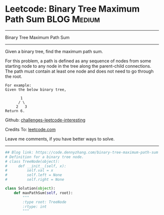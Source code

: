 * Leetcode: Binary Tree Maximum Path Sum                        :BLOG:Medium:
#+STARTUP: showeverything
#+OPTIONS: toc:nil \n:t ^:nil creator:nil d:nil
:PROPERTIES:
:type:     binarytree
:END:
---------------------------------------------------------------------
Binary Tree Maximum Path Sum
---------------------------------------------------------------------
Given a binary tree, find the maximum path sum.

For this problem, a path is defined as any sequence of nodes from some starting node to any node in the tree along the parent-child connections. The path must contain at least one node and does not need to go through the root.
#+BEGIN_EXAMPLE
For example:
Given the below binary tree,

       1
      / \
     2   3
Return 6.
#+END_EXAMPLE

Github: [[https://github.com/DennyZhang/challenges-leetcode-interesting/tree/master/problems/binary-tree-maximum-path-sum][challenges-leetcode-interesting]]

Credits To: [[https://leetcode.com/problems/binary-tree-maximum-path-sum/description/][leetcode.com]]

Leave me comments, if you have better ways to solve.
---------------------------------------------------------------------

#+BEGIN_SRC python
## Blog link: https://code.dennyzhang.com/binary-tree-maximum-path-sum
# Definition for a binary tree node.
# class TreeNode(object):
#     def __init__(self, x):
#         self.val = x
#         self.left = None
#         self.right = None

class Solution(object):
    def maxPathSum(self, root):
        """
        :type root: TreeNode
        :rtype: int
        """
#+END_SRC

#+BEGIN_HTML
<div style="overflow: hidden;">
<div style="float: left; padding: 5px"> <a href="https://www.linkedin.com/in/dennyzhang001"><img src="https://www.dennyzhang.com/wp-content/uploads/sns/linkedin.png" alt="linkedin" /></a></div>
<div style="float: left; padding: 5px"><a href="https://github.com/DennyZhang"><img src="https://www.dennyzhang.com/wp-content/uploads/sns/github.png" alt="github" /></a></div>
<div style="float: left; padding: 5px"><a href="https://www.dennyzhang.com/slack" target="_blank" rel="nofollow"><img src="https://slack.dennyzhang.com/badge.svg" alt="slack"/></a></div>
</div>
#+END_HTML
